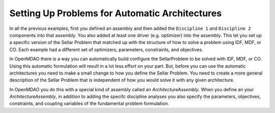 Setting Up Problems for Automatic Architectures
===============================================

In all the previous examples, first you defined an assembly and then added the ``Discipline 1`` and ``Discipline 2``
components into that assembly. You also added at least one driver (e.g. optimizer) into the assembly. This let you 
set up a specific version of the Sellar Problem that matched up with the structure of how to solve a problem using 
IDF, MDF, or CO. Each example had a different set of optimizers, parameters, constraints, and objectives. 

In OpenMDAO there is a way you can automatically build configure the SellarProblem to be solved with IDF, MDF, or CO. 
Using this automatic formulation will result in a lot less effort on your part. But, before you can use the 
automatic architectures you need to make a small change to how you define the Sellar Problem. You need to create a 
more general description of the Sellar Problem that is independent of how you would solve it with any given 
architecture. 

In OpenMDAO you do this with a special kind of assembly called an *ArchitectureAssembly*. When you define an 
your *ArchitectureAssembly*, in addition to adding the specifc discipline analyses you also specify the 
parameters, objectives, constraints, and coupling variables of the fundamental problem formulation. 

.. testcode:: sellar_architecture_assembly


        from openmdao.main.api import ArchitectureAssembly
        from openmdao.lib.optproblems.api import Discipline1, Discipline2
        
        class SellarProblem(ArchitectureAssembly):
            """ Sellar test problem definition.
            Creates a new Assembly with this problem
                
            Optimal Design at (1.9776, 0, 0) 
            Optimal Objective = 3.18339"""
                
            def configure(self):         
                #add the discipline components to the assembly
                self.add('dis1', Discipline1())
                self.add('dis2', Discipline2())
                
                #START OF MDAO Problem Definition
                #Global Des Vars
                self.add_parameter(("dis1.z1","dis2.z1"),name="z1",low=-10,high=10,start=5.0)
                self.add_parameter(("dis1.z2","dis2.z2"),name="z2",low=0,high=10,start=2.0)
                
                #Local Des Vars 
                self.add_parameter("dis1.x1",low=0,high=10,start=1.0)
                
                #Coupling Vars
                self.add_coupling_var(("dis2.y1","dis1.y1"),name="y1",start=1.0)
                self.add_coupling_var(("dis1.y2","dis2.y2"),name="y2",start=1.0)
                                   
                self.add_objective('(dis1.x1)**2 + dis1.z2 + dis1.y1 + math.exp(-dis2.y2)',name="obj1")
                self.add_constraint('3.16 < dis1.y1')
                self.add_constraint('dis2.y2 < 24.0')


                #END OF Sellar Problem Definition

